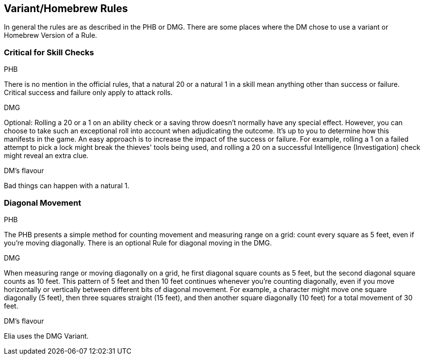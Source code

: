 == Variant/Homebrew Rules
In general the rules are as described in the PHB or DMG. There are some places where the DM chose to use a variant or Homebrew Version of a Rule.

=== Critical for Skill Checks
.PHB
There is no mention in the official rules, that a natural 20 or a natural 1 in a skill mean anything other than success or failure. Critical success and failure only apply to attack rolls.

.DMG
Optional: Rolling a 20 or a 1 on an ability check or a saving throw doesn't normally have any special effect. However, you can choose to take such an exceptional roll into account when adjudicating the outcome.
It's up to you to determine how this manifests in the game.
An easy approach is to increase the impact of the success or failure.
For example, rolling a 1 on a failed attempt to pick a lock might break the thieves' tools being used, and rolling a 20 on a successful Intelligence (Investigation) check might reveal an extra clue.

.DM's flavour
Bad things can happen with a natural 1.

=== Diagonal Movement
.PHB
The PHB presents a simple method for counting movement and measuring range on a grid: count every square as 5 feet, even if you're moving diagonally. There is an optional Rule for diagonal moving in the DMG.

.DMG
When measuring range or moving diagonally on a grid, he first diagonal square counts as 5 feet, but the second diagonal square counts as 10 feet.
This pattern of 5 feet and then 10 feet continues whenever you're counting diagonally, even if you move horizontally or vertically between different bits of diagonal movement.
For example, a character might move one square diagonally (5 feet), then three squares straight (15 feet), and then another square diagonally (10 feet) for a total movement of 30 feet.

.DM's flavour
Elia uses the DMG Variant.
